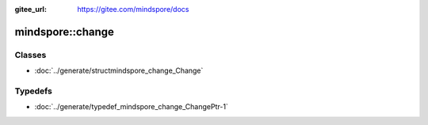 :gitee_url: https://gitee.com/mindspore/docs


.. _namespace_mindspore__change:

mindspore::change
===========================



Classes
-------


- :doc:`../generate/structmindspore_change_Change`


Typedefs
--------


- :doc:`../generate/typedef_mindspore_change_ChangePtr-1`
